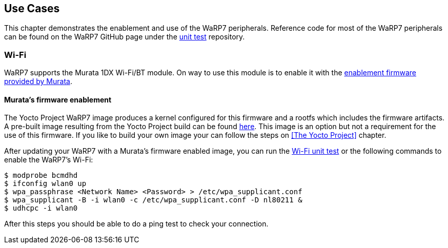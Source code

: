 == Use Cases

This chapter demonstrates the enablement and use of the WaRP7 peripherals. Reference code for most of the WaRP7 peripherals can be found on the WaRP7 GitHub page under the https://github.com/WaRP7/warp7-unit-test/tree/master/unit_test[unit test] repository. 

=== Wi-Fi

WaRP7 supports the Murata 1DX Wi-Fi/BT module. On way to use this module is to enable it with the http://git.freescale.com/git/cgit.cgi/imx/imx-firmware.git/[enablement firmware provided by Murata].

==== Murata's firmware enablement

The Yocto Project WaRP7 image produces a kernel configured for this firmware and a rootfs which includes the firmware artifacts. A pre-built image resulting from the Yocto Project build can be found http://freescale.github.io/#download[here]. This image is an option but not a requirement for the use of this firmware. If you like to build your own image your can follow the steps on <<The Yocto Project>> chapter.

After updating your WaRP7 with a Murata's firmware enabled image, you can run the https://github.com/WaRP7/warp7-unit-test/blob/master/unit_test/Wifi_BCM4343_enable.sh[Wi-Fi unit test] or the following commands to enable the WaRP7's Wi-Fi:

[source,console]      
$ modprobe bcmdhd
$ ifconfig wlan0 up
$ wpa_passphrase <Network Name> <Password> > /etc/wpa_supplicant.conf
$ wpa_supplicant -B -i wlan0 -c /etc/wpa_supplicant.conf -D nl80211 &
$ udhcpc -i wlan0

After this steps you should be able to do a ping test to check your connection.

